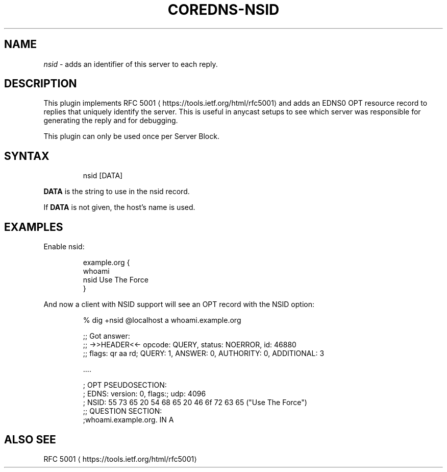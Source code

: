 .\" Generated by Mmark Markdown Processer - mmark.miek.nl
.TH "COREDNS-NSID" 7 "September 2020" "CoreDNS" "CoreDNS Plugins"

.SH "NAME"
.PP
\fInsid\fP - adds an identifier of this server to each reply.

.SH "DESCRIPTION"
.PP
This plugin implements RFC 5001
\[la]https://tools.ietf.org/html/rfc5001\[ra] and adds an EDNS0 OPT
resource record to replies that uniquely identify the server. This is useful in anycast setups to
see which server was responsible for generating the reply and for debugging.

.PP
This plugin can only be used once per Server Block.

.SH "SYNTAX"
.PP
.RS

.nf
nsid [DATA]

.fi
.RE

.PP
\fBDATA\fP is the string to use in the nsid record.

.PP
If \fBDATA\fP is not given, the host's name is used.

.SH "EXAMPLES"
.PP
Enable nsid:

.PP
.RS

.nf
example.org {
    whoami
    nsid Use The Force
}

.fi
.RE

.PP
And now a client with NSID support will see an OPT record with the NSID option:

.PP
.RS

.nf
% dig +nsid @localhost a whoami.example.org

;; Got answer:
;; \->>HEADER<<\- opcode: QUERY, status: NOERROR, id: 46880
;; flags: qr aa rd; QUERY: 1, ANSWER: 0, AUTHORITY: 0, ADDITIONAL: 3

\&....

; OPT PSEUDOSECTION:
; EDNS: version: 0, flags:; udp: 4096
; NSID: 55 73 65 20 54 68 65 20 46 6f 72 63 65 ("Use The Force")
;; QUESTION SECTION:
;whoami.example.org.        IN    A

.fi
.RE

.SH "ALSO SEE"
.PP
RFC 5001
\[la]https://tools.ietf.org/html/rfc5001\[ra]

